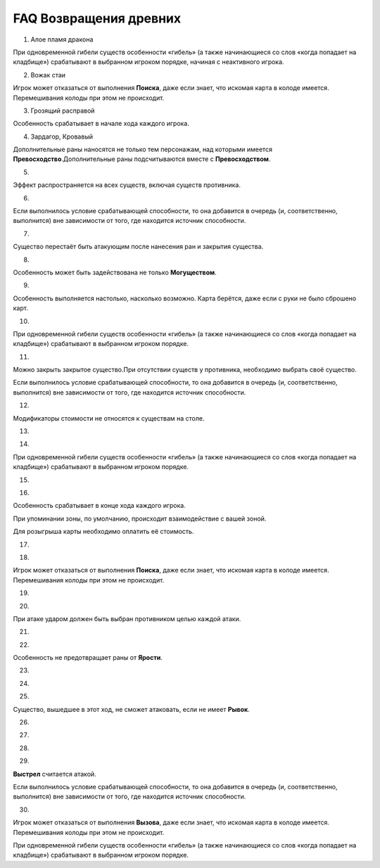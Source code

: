 FAQ Возвращения древних
========
1.  Алое пламя дракона

.. image:: ./images/image1.png


При одновременной гибели существ особенности «гибель» (а также
начинающиеся со слов «когда попадает на кладбище») срабатывают в
выбранном игроком порядке, начиная с неактивного игрока.

2.  Вожак стаи

.. image:: ./images/image2.png

Игрок может отказаться от выполнения **Поиска**, даже если знает, что
искомая карта в колоде имеется. Перемешивания колоды при этом не
происходит.

3.  Грозящий расправой

.. image:: ./images/image3.png

Особенность срабатывает в начале хода каждого игрока.

4.  Зардагор, Кровавый

.. image:: ./images/image4.png

Дополнительные раны наносятся не только тем персонажам, над которыми
имеется **Превосходство**.\
Дополнительные раны подсчитываются вместе с **Превосходством**.

5.  

.. image:: ./images/image5.png

Эффект распространяется на всех существ, включая существ противника.

6.  

.. image:: ./images/image6.png

Если выполнилось условие срабатывающей способности, то она добавится в
очередь (и, соответственно, выполнится) вне зависимости от того, где
находится источник способности.

7.  

.. image:: ./images/image7.png

Существо перестаёт быть атакующим после нанесения ран и закрытия
существа.

8. 

 .. image:: ./images/image8.png

Особенность может быть задействована не только **Могуществом**.

9.  

.. image:: ./images/image9.png

Особенность выполняется настолько, насколько возможно. Карта берётся,
даже если с руки не было сброшено карт.

10. 

.. image:: ./images/image10.png

При одновременной гибели существ особенности «гибель» (а также
начинающиеся со слов «когда попадает на кладбище») срабатывают в
выбранном игроком порядке.

11. 

.. image:: ./images/image11.png

Можно закрыть закрытое существо.\
При отсутствии существ у противника, необходимо выбрать своё существо.

Если выполнилось условие срабатывающей способности, то она добавится в
очередь (и, соответственно, выполнится) вне зависимости от того, где
находится источник способности.

12. 

.. image:: ./images/image12.png

Модификаторы стоимости не относятся к существам на столе.

13. 

.. image:: ./images/image13.png

14. 

.. image:: ./images/image14.png

При одновременной гибели существ особенности «гибель» (а также
начинающиеся со слов «когда попадает на кладбище») срабатывают в
выбранном игроком порядке.

15. 

.. image:: ./images/image15.png

16. 

.. image:: ./images/image16.png

Особенность срабатывает в конце хода каждого игрока.

При упоминании зоны, по умолчанию, происходит взаимодействие с вашей
зоной.

Для розыгрыша карты необходимо оплатить её стоимость.

17. 

.. image:: ./images/image17.png

18. 

.. image:: ./images/image18.png

Игрок может отказаться от выполнения **Поиска**, даже если знает, что
искомая карта в колоде имеется. Перемешивания колоды при этом не
происходит.

19. 

.. image:: ./images/image19.png

20. 

.. image:: ./images/image20.png

При атаке ударом должен быть выбран противником целью каждой атаки.

21. 

.. image:: ./images/image21.png

22. 

.. image:: ./images/image22.png

Особенность не предотвращает раны от **Ярости**.

23. 

.. image:: ./images/image23.png
24. 

.. image:: ./images/image24.png

25. 

.. image:: ./images/image25.png

Существо, вышедшее в этот ход, не сможет атаковать, если не имеет
**Рывок**.

26. 

.. image:: ./images/image26.png

27. 

.. image:: ./images/image27.png

28.

 .. image:: ./images/image28.png

29. 

.. image:: ./images/image29.png

**Выстрел** считается атакой.

Если выполнилось условие срабатывающей способности, то она добавится в
очередь (и, соответственно, выполнится) вне зависимости от того, где
находится источник способности.

30. 

.. image:: ./images/image30.png

Игрок может отказаться от выполнения **Вызова**, даже если знает, что
искомая карта в колоде имеется. Перемешивания колоды при этом не
происходит.

При одновременной гибели существ особенности «гибель» (а также
начинающиеся со слов «когда попадает на кладбище») срабатывают в
выбранном игроком порядке.
